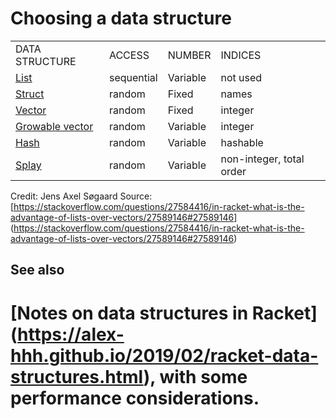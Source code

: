 * Choosing a data structure

|DATA STRUCTURE|ACCESS|NUMBER|INDICES|
|[[https://docs.racket-lang.org/guide/pairs.html][List]]|sequential|Variable|not used|
|[[https://docs.racket-lang.org/guide/define-struct.html][Struct]]|random|Fixed|names|
|[[https://docs.racket-lang.org/guide/vectors.html][Vector]]|random|Fixed|integer|
|[[https://docs.racket-lang.org/data/gvector.html][Growable vector]]|random|Variable|integer|
|[[https://docs.racket-lang.org/guide/hash-tables.html][Hash]]|random|Variable|hashable|
|[[https://docs.racket-lang.org/data/Splay_Trees.html][Splay]]|random|Variable|non-integer, total order|


Credit: Jens Axel Søgaard   
Source: [https://stackoverflow.com/questions/27584416/in-racket-what-is-the-advantage-of-lists-over-vectors/27589146#27589146](https://stackoverflow.com/questions/27584416/in-racket-what-is-the-advantage-of-lists-over-vectors/27589146#27589146)

** See also

* [Notes on data structures in Racket](https://alex-hhh.github.io/2019/02/racket-data-structures.html), with some performance considerations.
